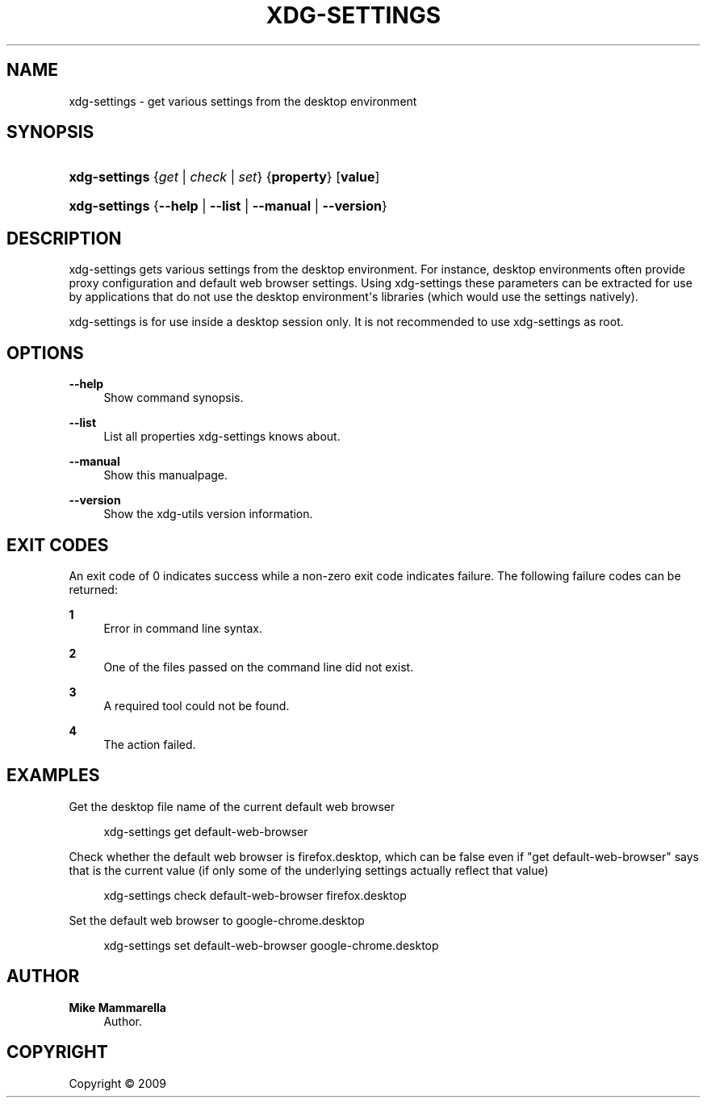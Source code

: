 '\" t
.\"     Title: xdg-settings
.\"    Author: Mike Mammarella
.\" Generator: DocBook XSL Stylesheets v1.75.2 <http://docbook.sf.net/>
.\"      Date: 12/31/2010
.\"    Manual: xdg-settings Manual
.\"    Source: [FIXME: source]
.\"  Language: English
.\"
.TH "XDG\-SETTINGS" "1" "12/31/2010" "[FIXME: source]" "xdg-settings Manual"
.\" -----------------------------------------------------------------
.\" * Define some portability stuff
.\" -----------------------------------------------------------------
.\" ~~~~~~~~~~~~~~~~~~~~~~~~~~~~~~~~~~~~~~~~~~~~~~~~~~~~~~~~~~~~~~~~~
.\" http://bugs.debian.org/507673
.\" http://lists.gnu.org/archive/html/groff/2009-02/msg00013.html
.\" ~~~~~~~~~~~~~~~~~~~~~~~~~~~~~~~~~~~~~~~~~~~~~~~~~~~~~~~~~~~~~~~~~
.ie \n(.g .ds Aq \(aq
.el       .ds Aq '
.\" -----------------------------------------------------------------
.\" * set default formatting
.\" -----------------------------------------------------------------
.\" disable hyphenation
.nh
.\" disable justification (adjust text to left margin only)
.ad l
.\" -----------------------------------------------------------------
.\" * MAIN CONTENT STARTS HERE *
.\" -----------------------------------------------------------------
.SH "NAME"
xdg-settings \- get various settings from the desktop environment
.SH "SYNOPSIS"
.HP \w'\fBxdg\-settings\fR\ 'u
\fBxdg\-settings\fR {\fB\fIget\fR\fR | \fB\fIcheck\fR\fR | \fB\fIset\fR\fR} {\fBproperty\fR} [\fBvalue\fR]
.HP \w'\fBxdg\-settings\fR\ 'u
\fBxdg\-settings\fR {\fB\-\-help\fR | \fB\-\-list\fR | \fB\-\-manual\fR | \fB\-\-version\fR}
.SH "DESCRIPTION"
.PP
xdg\-settings gets various settings from the desktop environment\&. For instance, desktop environments often provide proxy configuration and default web browser settings\&. Using xdg\-settings these parameters can be extracted for use by applications that do not use the desktop environment\*(Aqs libraries (which would use the settings natively)\&.
.PP
xdg\-settings is for use inside a desktop session only\&. It is not recommended to use xdg\-settings as root\&.
.SH "OPTIONS"
.PP
\fB\-\-help\fR
.RS 4
Show command synopsis\&.
.RE
.PP
\fB\-\-list\fR
.RS 4
List all properties xdg\-settings knows about\&.
.RE
.PP
\fB\-\-manual\fR
.RS 4
Show this manualpage\&.
.RE
.PP
\fB\-\-version\fR
.RS 4
Show the xdg\-utils version information\&.
.RE
.SH "EXIT CODES"
.PP
An exit code of 0 indicates success while a non\-zero exit code indicates failure\&. The following failure codes can be returned:
.PP
\fB1\fR
.RS 4
Error in command line syntax\&.
.RE
.PP
\fB2\fR
.RS 4
One of the files passed on the command line did not exist\&.
.RE
.PP
\fB3\fR
.RS 4
A required tool could not be found\&.
.RE
.PP
\fB4\fR
.RS 4
The action failed\&.
.RE
.SH "EXAMPLES"
.PP
Get the desktop file name of the current default web browser
.sp
.if n \{\
.RS 4
.\}
.nf
        xdg\-settings get default\-web\-browser
      
.fi
.if n \{\
.RE
.\}
.PP
Check whether the default web browser is firefox\&.desktop, which can be false even if "get default\-web\-browser" says that is the current value (if only some of the underlying settings actually reflect that value)
.sp
.if n \{\
.RS 4
.\}
.nf
        xdg\-settings check default\-web\-browser firefox\&.desktop
      
.fi
.if n \{\
.RE
.\}
.PP
Set the default web browser to google\-chrome\&.desktop
.sp
.if n \{\
.RS 4
.\}
.nf
        xdg\-settings set default\-web\-browser google\-chrome\&.desktop
      
.fi
.if n \{\
.RE
.\}
.sp
.SH "AUTHOR"
.PP
\fBMike Mammarella\fR
.RS 4
Author.
.RE
.SH "COPYRIGHT"
.br
Copyright \(co 2009
.br
